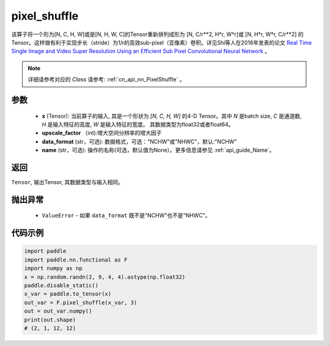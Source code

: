 .. _cn_api_nn_functional_pixel_shuffle:


pixel_shuffle
-------------------------------

.. py:function:: paddle.nn.functional.pixel_shuffle(x, upscale_factor, data_format="NCHW", name=None)

该算子将一个形为[N, C, H, W]或是[N, H, W, C]的Tensor重新排列成形为 [N, C/r**2, H*r, W*r]或 [N, H*r, W*r, C/r**2]  的Tensor。这样做有利于实现步长（stride）为1/r的高效sub-pixel（亚像素）卷积。详见Shi等人在2016年发表的论文 `Real Time Single Image and Video Super Resolution Using an Efficient Sub Pixel Convolutional Neural Network <https://arxiv.org/abs/1609.05158v2>`_ 。

.. note::
   详细请参考对应的 `Class` 请参考: :ref:`cn_api_nn_PixelShuffle` 。

参数
:::::::::
    - **x** (Tensor): 当前算子的输入, 其是一个形状为 `[N, C, H, W]` 的4-D Tensor。其中 `N` 是batch size, `C` 是通道数, `H` 是输入特征的高度, `W` 是输入特征的宽度。 其数据类型为float32或者float64。
    - **upscale_factor** （int):增大空间分辨率的增大因子
    - **data_format** (str，可选): 数据格式，可选："NCHW"或"NHWC"，默认:"NCHW"
    - **name** (str，可选): 操作的名称(可选，默认值为None）。更多信息请参见 :ref:`api_guide_Name`。

返回
:::::::::
``Tensor``, 输出Tensor, 其数据类型与输入相同。

抛出异常
:::::::::
    - ``ValueError`` - 如果 ``data_format`` 既不是"NCHW"也不是"NHWC"。

代码示例
:::::::::
.. code-block:: python
        
        import paddle
        import paddle.nn.functional as F
        import numpy as np
        x = np.random.randn(2, 9, 4, 4).astype(np.float32)
        paddle.disable_static()
        x_var = paddle.to_tensor(x)
        out_var = F.pixel_shuffle(x_var, 3)
        out = out_var.numpy()
        print(out.shape) 
        # (2, 1, 12, 12)
